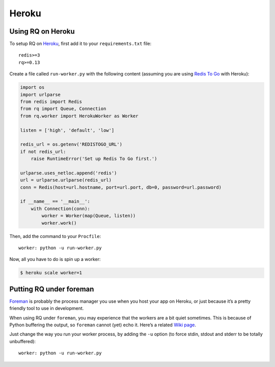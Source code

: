 Heroku
======

Using RQ on Heroku
------------------

To setup RQ on `Heroku <https://heroku.com>`__, first add it to your
``requirements.txt`` file:

::

   redis>=3
   rq>=0.13

Create a file called ``run-worker.py`` with the following content
(assuming you are using `Redis To
Go <https://devcenter.heroku.com/articles/redistogo>`__ with Heroku):

.. code:: python

   import os
   import urlparse
   from redis import Redis
   from rq import Queue, Connection
   from rq.worker import HerokuWorker as Worker

   listen = ['high', 'default', 'low']

   redis_url = os.getenv('REDISTOGO_URL')
   if not redis_url:
       raise RuntimeError('Set up Redis To Go first.')

   urlparse.uses_netloc.append('redis')
   url = urlparse.urlparse(redis_url)
   conn = Redis(host=url.hostname, port=url.port, db=0, password=url.password)

   if __name__ == '__main__':
       with Connection(conn):
           worker = Worker(map(Queue, listen))
           worker.work()

Then, add the command to your ``Procfile``:

::

   worker: python -u run-worker.py

Now, all you have to do is spin up a worker:

.. code:: console

   $ heroku scale worker=1

Putting RQ under foreman
------------------------

`Foreman <https://github.com/ddollar/foreman>`__ is probably the process
manager you use when you host your app on Heroku, or just because it’s a
pretty friendly tool to use in development.

When using RQ under ``foreman``, you may experience that the workers are
a bit quiet sometimes. This is because of Python buffering the output,
so ``foreman`` cannot (yet) echo it. Here’s a related `Wiki
page <https://github.com/ddollar/foreman/wiki/Missing-Output>`__.

Just change the way you run your worker process, by adding the ``-u``
option (to force stdin, stdout and stderr to be totally unbuffered):

::

   worker: python -u run-worker.py
